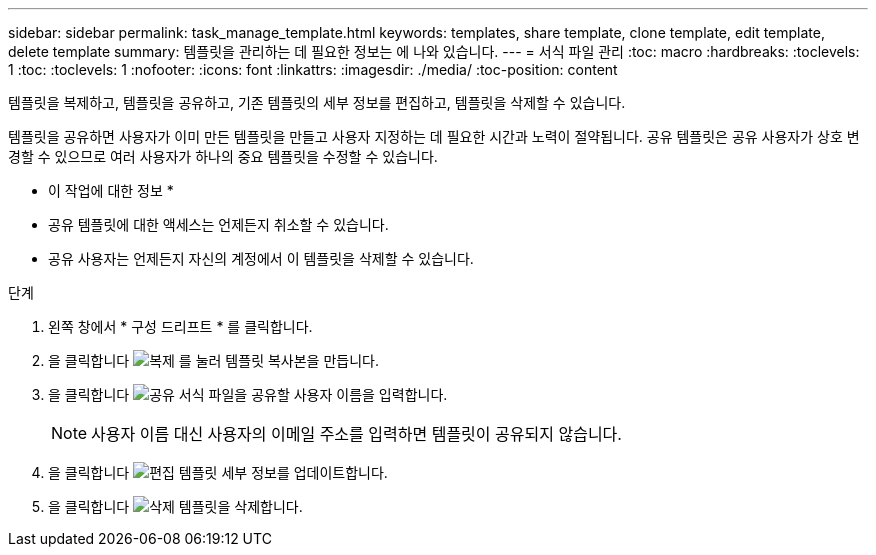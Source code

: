 ---
sidebar: sidebar 
permalink: task_manage_template.html 
keywords: templates, share template, clone template, edit template, delete template 
summary: 템플릿을 관리하는 데 필요한 정보는 에 나와 있습니다. 
---
= 서식 파일 관리
:toc: macro
:hardbreaks:
:toclevels: 1
:toc: 
:toclevels: 1
:nofooter: 
:icons: font
:linkattrs: 
:imagesdir: ./media/
:toc-position: content


[role="lead"]
템플릿을 복제하고, 템플릿을 공유하고, 기존 템플릿의 세부 정보를 편집하고, 템플릿을 삭제할 수 있습니다.

템플릿을 공유하면 사용자가 이미 만든 템플릿을 만들고 사용자 지정하는 데 필요한 시간과 노력이 절약됩니다. 공유 템플릿은 공유 사용자가 상호 변경할 수 있으므로 여러 사용자가 하나의 중요 템플릿을 수정할 수 있습니다.

* 이 작업에 대한 정보 *

* 공유 템플릿에 대한 액세스는 언제든지 취소할 수 있습니다.
* 공유 사용자는 언제든지 자신의 계정에서 이 템플릿을 삭제할 수 있습니다.


.단계
. 왼쪽 창에서 * 구성 드리프트 * 를 클릭합니다.
. 을 클릭합니다 image:clone_icon.png["복제"] 를 눌러 템플릿 복사본을 만듭니다.
. 을 클릭합니다 image:share_icon.png["공유"] 서식 파일을 공유할 사용자 이름을 입력합니다.
+

NOTE: 사용자 이름 대신 사용자의 이메일 주소를 입력하면 템플릿이 공유되지 않습니다.

. 을 클릭합니다 image:edit_icon.png["편집"] 템플릿 세부 정보를 업데이트합니다.
. 을 클릭합니다 image:delete_icon.png["삭제"] 템플릿을 삭제합니다.

